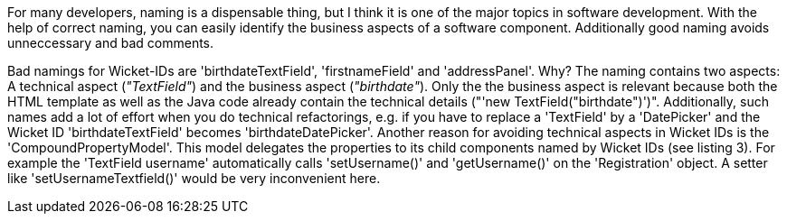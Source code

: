             


For many developers, naming is a dispensable thing, but I think it is one of the major topics in software development. With the help of correct naming, you can easily identify the business aspects of a software component. Additionally good naming avoids unneccessary and bad comments.

Bad namings for Wicket-IDs are 'birthdateTextField', 'firstnameField' and 'addressPanel'. Why? The naming contains two aspects: A technical aspect (_"TextField"_) and the business aspect (_"birthdate"_). Only the the business aspect is relevant because both the HTML template as well as the Java code already contain the technical details ("'new TextField("birthdate")')". Additionally, such names add a lot of effort when you do technical refactorings, e.g. if you have to replace a 'TextField' by a 'DatePicker' and the Wicket ID 'birthdateTextField' becomes 'birthdateDatePicker'. Another reason for avoiding technical aspects in Wicket IDs is the 'CompoundPropertyModel'. This model delegates the properties to its child components named by Wicket IDs (see listing 3). For example the 'TextField username' automatically calls 'setUsername()' and 'getUsername()' on the 'Registration' object. A setter like 'setUsernameTextfield()' would be very inconvenient here.
